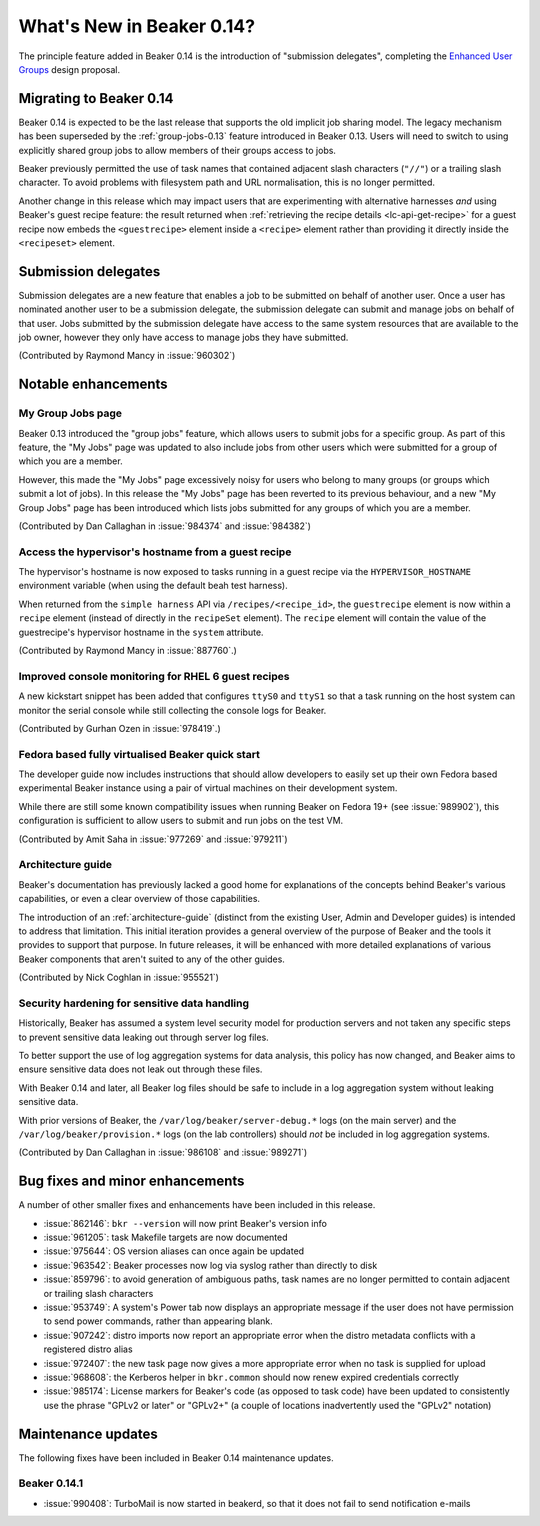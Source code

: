 What's New in Beaker 0.14?
==========================

The principle feature added in Beaker 0.14 is the introduction of
"submission delegates", completing the
`Enhanced User Groups <../../dev/proposals/enhanced-user-groups.html>`_ 
design proposal.


Migrating to Beaker 0.14
------------------------

Beaker 0.14 is expected to be the last release that supports the old
implicit job sharing model. The legacy mechanism has been superseded by the
:ref:`group-jobs-0.13` feature introduced in Beaker 0.13. Users will need
to switch to using explicitly shared group jobs to allow members of their
groups access to jobs.

Beaker previously permitted the use of task names that contained adjacent
slash characters (``"//"``) or a trailing slash character. To avoid problems
with filesystem path and URL normalisation, this is no longer permitted.

Another change in this release which may impact users that are
experimenting with alternative harnesses *and* using Beaker's guest
recipe feature: the result returned when
:ref:`retrieving the recipe details <lc-api-get-recipe>` for a guest
recipe now embeds the ``<guestrecipe>`` element inside a ``<recipe>``
element rather than providing it directly inside the ``<recipeset>``
element.


Submission delegates
--------------------

Submission delegates are a new feature that enables a job to be submitted on
behalf of another user. Once a user has nominated another user to be
a submission delegate, the submission delegate can submit and manage
jobs on behalf of that user. Jobs submitted by the submission delegate
have access to the same system resources that are available to the job
owner, however they only have access to manage jobs they have submitted.

(Contributed by Raymond Mancy in :issue:`960302`)


Notable enhancements
--------------------

My Group Jobs page
~~~~~~~~~~~~~~~~~~

Beaker 0.13 introduced the "group jobs" feature, which allows users to submit
jobs for a specific group. As part of this feature, the "My Jobs" page was
updated to also include jobs from other users which were submitted for a
group of which you are a member.

However, this made the "My Jobs" page excessively noisy for users who belong
to many groups (or groups which submit a lot of jobs). In this release the
"My Jobs" page has been reverted to its previous behaviour, and a new
"My Group Jobs" page has been introduced which lists jobs submitted for
any groups of which you are a member.

(Contributed by Dan Callaghan in :issue:`984374` and :issue:`984382`)


Access the hypervisor's hostname from a guest recipe
~~~~~~~~~~~~~~~~~~~~~~~~~~~~~~~~~~~~~~~~~~~~~~~~~~~~

The hypervisor's hostname is now exposed to tasks running in a guest
recipe via the ``HYPERVISOR_HOSTNAME`` environment variable
(when using the default beah test harness).

When returned from the ``simple harness`` API via ``/recipes/<recipe_id>``, the
``guestrecipe`` element is now within a ``recipe`` element (instead of directly
in the ``recipeSet`` element). The ``recipe`` element will contain the value
of the guestrecipe's hypervisor hostname in the ``system`` attribute.

(Contributed by Raymond Mancy in :issue:`887760`.)


Improved console monitoring for RHEL 6 guest recipes
~~~~~~~~~~~~~~~~~~~~~~~~~~~~~~~~~~~~~~~~~~~~~~~~~~~~

A new kickstart snippet has been added that configures ``ttyS0`` and
``ttyS1`` so that a task running on the host system can monitor the
serial console while still collecting the console logs for Beaker.

(Contributed by Gurhan Ozen in :issue:`978419`.)


Fedora based fully virtualised Beaker quick start
~~~~~~~~~~~~~~~~~~~~~~~~~~~~~~~~~~~~~~~~~~~~~~~~~

The developer guide now includes instructions that should allow developers
to easily set up their own Fedora based experimental Beaker instance using
a pair of virtual machines on their development system.

While there are still some known compatibility issues when running Beaker
on Fedora 19+ (see :issue:`989902`), this configuration is sufficient to
allow users to submit and run jobs on the test VM.

(Contributed by Amit Saha in :issue:`977269` and :issue:`979211`)


Architecture guide
~~~~~~~~~~~~~~~~~~

Beaker's documentation has previously lacked a good home for explanations
of the concepts behind Beaker's various capabilities, or even a clear
overview of those capabilities.

The introduction of an :ref:`architecture-guide` (distinct from the
existing User, Admin and Developer guides) is intended to address that
limitation. This initial iteration provides a general overview of the
purpose of Beaker and the tools it provides to support that purpose. In
future releases, it will be enhanced with more detailed explanations of
various Beaker components that aren't suited to any of the other guides.

(Contributed by Nick Coghlan in :issue:`955521`)


Security hardening for sensitive data handling
~~~~~~~~~~~~~~~~~~~~~~~~~~~~~~~~~~~~~~~~~~~~~~

Historically, Beaker has assumed a system level security model for
production servers and not taken any specific steps to prevent sensitive
data leaking out through server log files.

To better support the use of log aggregation systems for data analysis,
this policy has now changed, and Beaker aims to ensure sensitive data does
not leak out through these files.

With Beaker 0.14 and later, all Beaker log files should be safe to include
in a log aggregation system without leaking sensitive data.

With prior versions of Beaker, the ``/var/log/beaker/server-debug.*`` logs
(on the main server) and the ``/var/log/beaker/provision.*`` logs (on
the lab controllers) should *not* be included in log aggregation systems.

(Contributed by Dan Callaghan in :issue:`986108` and :issue:`989271`)


Bug fixes and minor enhancements
--------------------------------

A number of other smaller fixes and enhancements have been included in this
release.

* :issue:`862146`: ``bkr --version`` will now print Beaker's version info
* :issue:`961205`: task Makefile targets are now documented
* :issue:`975644`: OS version aliases can once again be updated
* :issue:`963542`: Beaker processes now log via syslog rather than directly
  to disk
* :issue:`859796`: to avoid generation of ambiguous paths, task names are no
  longer permitted to contain adjacent or trailing slash characters
* :issue:`953749`: A system's Power tab now displays an appropriate message
  if the user does not have permission to send power commands, rather than
  appearing blank.
* :issue:`907242`: distro imports now report an appropriate error when the
  distro metadata conflicts with a registered distro alias
* :issue:`972407`: the new task page now gives a more appropriate error when
  no task is supplied for upload
* :issue:`968608`: the Kerberos helper in ``bkr.common`` should now
  renew expired credentials correctly
* :issue:`985174`: License markers for Beaker's code (as opposed to task
  code) have been updated to consistently use the phrase "GPLv2 or later"
  or "GPLv2+" (a couple of locations inadvertently used the "GPLv2" notation)


Maintenance updates
-------------------

The following fixes have been included in Beaker 0.14 maintenance updates.

Beaker 0.14.1
~~~~~~~~~~~~~

* :issue:`990408`: TurboMail is now started in beakerd, so that it does not 
  fail to send notification e-mails
